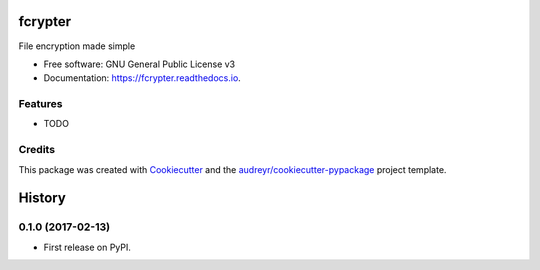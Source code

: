 ===============================
fcrypter
===============================


.. image:: https://img.shields.io/pypi/v/fcrypter.svg
        :target: https://pypi.python.org/pypi/fcrypter

.. image:: https://img.shields.io/travis/ioparaskev/fcrypter.svg
        :target: https://travis-ci.org/ioparaskev/fcrypter

.. image:: https://readthedocs.org/projects/fcrypter/badge/?version=latest
        :target: https://fcrypter.readthedocs.io/en/latest/?badge=latest
        :alt: Documentation Status

.. image:: https://pyup.io/repos/github/ioparaskev/fcrypter/shield.svg
     :target: https://pyup.io/repos/github/ioparaskev/fcrypter/
     :alt: Updates


File encryption made simple


* Free software: GNU General Public License v3
* Documentation: https://fcrypter.readthedocs.io.


Features
--------

* TODO

Credits
---------

This package was created with Cookiecutter_ and the `audreyr/cookiecutter-pypackage`_ project template.

.. _Cookiecutter: https://github.com/audreyr/cookiecutter
.. _`audreyr/cookiecutter-pypackage`: https://github.com/audreyr/cookiecutter-pypackage



=======
History
=======

0.1.0 (2017-02-13)
------------------

* First release on PyPI.


